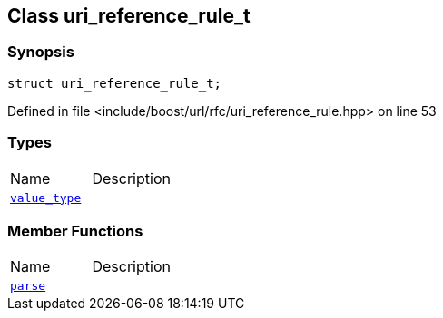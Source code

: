 :relfileprefix: ../../
[#662B9641EB21566F2A2D071DFBC44BC251FF8562]
== Class uri_reference_rule_t



=== Synopsis

[source,cpp,subs="verbatim,macros,-callouts"]
----
struct uri_reference_rule_t;
----

Defined in file <include/boost/url/rfc/uri_reference_rule.hpp> on line 53

=== Types
[,cols=2]
|===
|Name |Description
|xref:reference/boost/urls/uri_reference_rule_t/value_type.adoc[`pass:v[value_type]`] |
|===
=== Member Functions
[,cols=2]
|===
|Name |Description
|xref:reference/boost/urls/uri_reference_rule_t/parse.adoc[`pass:v[parse]`] |
|===

